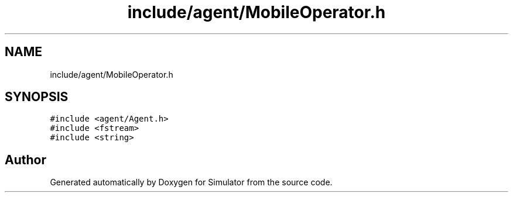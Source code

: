 .TH "include/agent/MobileOperator.h" 3 "Wed May 19 2021" "Simulator" \" -*- nroff -*-
.ad l
.nh
.SH NAME
include/agent/MobileOperator.h
.SH SYNOPSIS
.br
.PP
\fC#include <agent/Agent\&.h>\fP
.br
\fC#include <fstream>\fP
.br
\fC#include <string>\fP
.br

.SH "Author"
.PP 
Generated automatically by Doxygen for Simulator from the source code\&.
